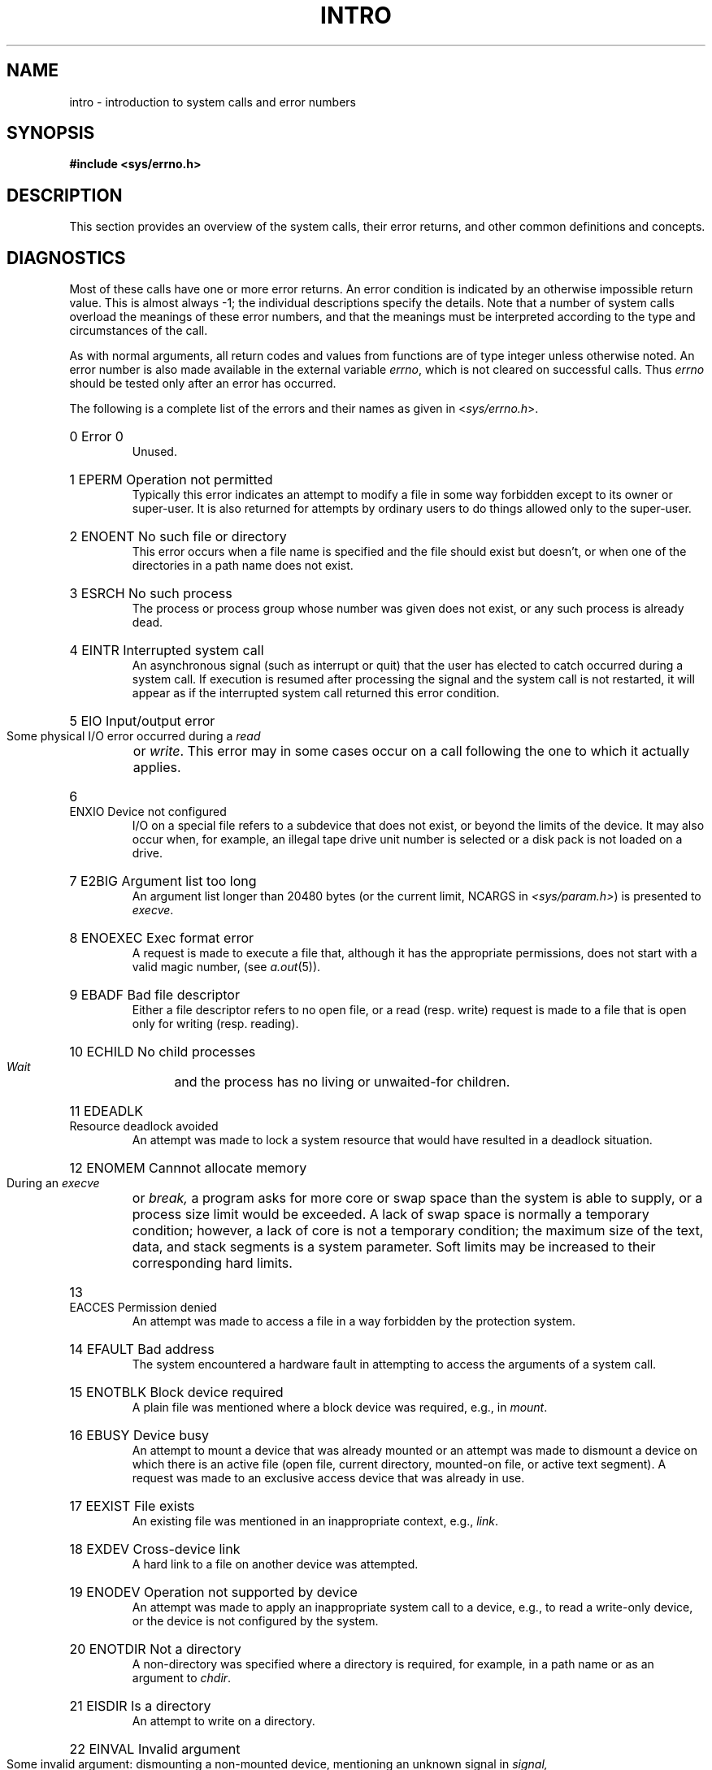 .\" Copyright (c) 1980,1983,1986 Regents of the University of California.
.\" All rights reserved.  The Berkeley software License Agreement
.\" specifies the terms and conditions for redistribution.
.\"
.\"	@(#)intro.2	6.10 (Berkeley) 6/30/90
.\"
.TH INTRO 2 "June 30, 1990"
.UC 4
.de en
.HP
\\$1  \\$2  \\$3
.br
..
.SH NAME
intro \- introduction to system calls and error numbers
.SH SYNOPSIS
.B #include <sys/errno.h>
.SH DESCRIPTION
This section provides an overview of the system calls,
their error returns, and other common definitions and concepts.
.\".LP
.\".B "System call restart"
.\".PP
.\"<more later...>
.SH DIAGNOSTICS
Most of these calls have one or more error returns.
An error condition is indicated by an otherwise impossible return
value.  This is almost always \-1; the individual descriptions
specify the details.
Note that a number of system calls overload the meanings of these
error numbers, and that the meanings must be interpreted according
to the type and circumstances of the call.
.PP
As with normal arguments, all return codes and values from
functions are of type integer unless otherwise noted.
An error number is also made available in the external
variable \fIerrno\fP, which is not cleared
on successful calls.
Thus \fIerrno\fP should be tested only after an error has occurred.
.PP
The following is a complete list of the errors and their
names as given in
.RI < sys/errno.h >.
.en 0 \h'\w'EIO'u' "Error 0
Unused.
.en 1 EPERM "Operation not permitted
Typically this error indicates
an attempt to modify a file in some way forbidden
except to its owner or super-user.
It is also returned for attempts
by ordinary users to do things
allowed only to the super-user.
.en 2 ENOENT "No such file or directory
This error occurs when a file name is specified
and the file should exist but doesn't, or when one
of the directories in a path name does not exist.
.en 3 ESRCH "No such process
The process or process group whose number was given
does not exist, or any such process is already dead.
.en 4 EINTR "Interrupted system call
An asynchronous signal (such as interrupt or quit)
that the user has elected to catch
occurred during a system call.
If execution is resumed
after processing the signal
and the system call is not restarted,
it will appear as if the interrupted system call
returned this error condition.
.en 5 EIO "Input/output error
Some physical I/O error occurred during a
.I read
or
.IR write .
This error may in some cases occur
on a call following the one to which it actually applies.
.en 6 ENXIO "Device not configured
I/O on a special file refers to a subdevice that does not
exist,
or beyond the limits of the device.
It may also occur when, for example, an illegal tape drive
unit number is selected 
or a disk pack is not loaded on a drive.
.en 7 E2BIG "Argument list too long
An argument list longer than 20480 bytes (or the current limit, NCARGS in
.IR <sys/param.h> )
is presented to
.IR execve .
.en 8 ENOEXEC "Exec format error
A request is made to execute a file
that, although it has the appropriate permissions,
does not start with a valid magic number, (see
.IR a.out (5)).
.en 9 EBADF "Bad file descriptor
Either a file descriptor refers to no
open file,
or a read (resp. write) request is made to
a file that is open only for writing (resp. reading).
.en 10 ECHILD "No child processes
.I Wait
and the process has no
living or unwaited-for children.
.en 11 EDEADLK "Resource deadlock avoided
An attempt was made to lock a system resource that
would have resulted in a deadlock situation.
.en 12 ENOMEM "Cannnot allocate memory
During an
.I execve
or
.I break,
a program asks for more core or swap space than the system is
able to supply,
or a process size limit would be exceeded.
A lack of swap space is normally a temporary condition; however,
a lack of core
is not a temporary condition; the maximum size
of the text, data, and stack segments is a system parameter.
Soft limits may be increased to their corresponding hard limits.
.en 13 EACCES "Permission denied
An attempt was made to access a file in a way forbidden
by the protection system.
.en 14 EFAULT "Bad address
The system encountered a hardware fault in attempting to
access the arguments of a system call.
.en 15 ENOTBLK "Block device required
A plain file was mentioned where a block device was required,
e.g., in
.IR mount .
.en 16 EBUSY "Device busy
An attempt to mount a device that was already mounted or
an attempt was made to dismount a device
on which there is an active file
(open file, current directory, mounted-on file, or active text segment).
A request was made to an exclusive access device that was already in use.
.en 17 EEXIST "File exists
An existing file was mentioned in an inappropriate context,
e.g.,
.IR link .
.en 18 EXDEV "Cross-device link
A hard link to a file on another device
was attempted.
.en 19 ENODEV "Operation not supported by device
An attempt was made to apply an inappropriate
system call to a device,
e.g., to read a write-only device,
or the device is not configured by the system.
.en 20 ENOTDIR "Not a directory
A non-directory was specified where a directory
is required,
for example, in a path name or
as an argument to
.IR chdir .
.en 21 EISDIR "Is a directory
An attempt to write on a directory.
.en 22 EINVAL "Invalid argument
Some invalid argument:
dismounting a non-mounted
device,
mentioning an unknown signal in
.I signal,
or some other argument inappropriate for the call.
Also set by math functions, (see 
.IR math (3)).
.en 23 ENFILE "Too many open files in system
The system's table of open files is full,
and temporarily no more
.I opens
can be accepted.
.en 24 EMFILE "Too many open files
As released, the limit on the number of
open files per process is 64.
.IR Getdtablesize (2)
will obtain the current limit.
Customary configuration limit on most other UNIX systems
is 20 per process.
.en 25 ENOTTY "Inappropriate ioctl for device
The file mentioned in an
.I ioctl
is not a terminal or one of the
devices to which this call applies.
.en 26 ETXTBSY "Text file busy
An attempt to execute a pure-procedure
program that is currently open for writing.
Also an attempt to open for writing a pure-procedure
program that is being executed.
.en 27 EFBIG "File too large
The size of a file exceeded the maximum (about
.if t 2\u\s-231\s+2\d
.if n 2.1E9
bytes).
.en 28 ENOSPC "No space left on device
A
.I write
to an ordinary file, the creation of a
directory or symbolic link, or the creation of a directory
entry failed because no more disk blocks are available
on the file system, or the allocation of an inode for a newly
created file failed because no more inodes are available
on the file system.
.en 29 ESPIPE "Illegal seek
An
.I lseek
was issued to a socket or pipe.
This error may also be issued for
other non-seekable devices.
.en 30 EROFS "Read-only file system
An attempt to modify a file or directory
was made
on a device mounted read-only.
.en 31 EMLINK "Too many links
An attempt to make more than 32767 hard links to a file.
.en 32 EPIPE "Broken pipe
A write on a pipe or socket for which there is no process
to read the data.
This condition normally generates a signal;
the error is returned if the signal is caught or ignored.
.en 33 EDOM "Numerical argument out of domain
The argument of a function in the math package (3M)
is out of the domain of the function.
.en 34 ERANGE "Numerical result out of range
The value of a function in the math package (3M)
is unrepresentable within machine precision.
.en 35 EAGAIN "Resource temporarily unavailable
This is a temporary condition and later calls to the
same routine may complete normally.
.en 36 EINPROGRESS "Operation now in progress"
An operation that takes a long time to complete (such as
a \fIconnect\fP(2)) was attempted on a non-blocking object (see
\fIfcntl\fP(2)).
.en 37 EALREADY "Operation already in progress"
An operation was attempted on a non-blocking object that already
had an operation in progress.
.en 38 ENOTSOCK "Socket operation on non-socket"
Self-explanatory.
.en 39 EDESTADDRREQ "Destination address required"
A required address was omitted from an operation on a socket.
.en 40 EMSGSIZE "Message too long"
A message sent on a socket was larger than the internal message buffer
or some other network limit.
.en 41 EPROTOTYPE "Protocol wrong type for socket"
A protocol was specified that does not support the semantics of the
socket type requested. For example, you cannot use the ARPA Internet
UDP protocol with type SOCK_STREAM.
.en 42 ENOPROTOOPT "Protocol not available
A bad option or level was specified in a
.IR getsockopt (2)
or
.IR setsockopt (2)
call.
.en 43 EPROTONOSUPPORT "Protocol not supported"
The protocol has not been configured into the
system or no implementation for it exists.
.en 44 ESOCKTNOSUPPORT "Socket type not supported"
The support for the socket type has not been configured into the
system or no implementation for it exists.
.en 45 EOPNOTSUPP "Operation not supported on socket"
For example, trying to \fIaccept\fP a connection on a datagram socket.
.en 46 EPFNOSUPPORT "Protocol family not supported"
The protocol family has not been configured into the
system or no implementation for it exists.
.en 47 EAFNOSUPPORT "Address family not supported by protocol family"
An address incompatible with the requested protocol was used.
For example, you shouldn't necessarily expect to be able to use NS
addresses with ARPA Internet protocols.
.en 48 EADDRINUSE "Address already in use"
Only one usage of each address is normally permitted.
.en 49 EADDRNOTAVAIL "Can't assign requested address"
Normally results from an attempt to create a socket with an
address not on this machine.
.en 50 ENETDOWN "Network is down"
A socket operation encountered a dead network.
.en 51 ENETUNREACH "Network is unreachable"
A socket operation was attempted to an unreachable network.
.en 52 ENETRESET "Network dropped connection on reset"
The host you were connected to crashed and rebooted.
.en 53 ECONNABORTED "Software caused connection abort"
A connection abort was caused internal to your host machine.
.en 54 ECONNRESET "Connection reset by peer"
A connection was forcibly closed by a peer.  This normally
results from a loss of the connection on the remote socket
due to a timeout or a reboot.
.en 55 ENOBUFS "No buffer space available"
An operation on a socket or pipe was not performed because
the system lacked sufficient buffer space or because a queue was full.
.en 56 EISCONN "Socket is already connected"
A
.I connect
request was made on an already connected socket; or,
a
.I sendto
or
.I sendmsg
request on a connected socket specified a destination
when already connected.
.en 57 ENOTCONN "Socket is not connected"
An request to send or receive data was disallowed because
the socket is not connected and (when sending on a  datagram socket)
no address was supplied.
.en 58 ESHUTDOWN "Can't send after socket shutdown"
A request to send data was disallowed because the socket
had already been shut down with a previous
.IR shutdown (2)
call.
.en 60 ETIMEDOUT "Connection timed out"
A
.I connect
or
.I send
request failed because the connected party did not
properly respond after a period of time.  (The timeout
period is dependent on the communication protocol.)
.en 61 ECONNREFUSED "Connection refused"
No connection could be made because the target machine actively
refused it.  This usually results from trying to connect
to a service that is inactive on the foreign host.
.en 62 ELOOP "Too many levels of symbolic links"
A path name lookup involved more than 8 symbolic links.
.en 63 ENAMETOOLONG "File name too long"
A component of a path name exceeded 255 (MAXNAMELEN) characters, or an entire
path name exceeded 1023 (MAXPATHLEN-1) characters.
.en 64 EHOSTDOWN "Host is down"
A socket operation failed because the destination host was down.
.en 65 EHOSTUNREACH "No route to host"
A socket operation was attempted to an unreachable host.
.en 66 ENOTEMPTY "Directory not empty"
A directory with entries other than \*(lq.\*(rq and \*(lq..\*(rq
was supplied to a remove directory or rename call.
.en 67 EPROCLIM "Too many processes"
.en 68 EUSERS "Too many users"
The quota system ran out of table entries.
.en 69 EDQUOT "Disc quota exceeded"
A 
.I write
to an ordinary file, the creation of a
directory or symbolic link, or the creation of a directory
entry failed because the user's quota of disk blocks was
exhausted, or the allocation of an inode for a newly
created file failed because the user's quota of inodes
was exhausted.
.en 70 ESTALE "Stale NFS file handle"
An attempt was made to access an open file (on an NFS filesystem)
which is now unavailable as referenced by the file descriptor.  
This may indicate the file was deleted on the NFS server and some 
other catastrophic event occured.
.en 72 EBADRPC "RPC struct is bad"
Exchange of RPC information was unsuccessful.
.en 73 ERPCMISMATCH "RPC version wrong"
The version of RPC on the remote peer is not compatible with
the local version.
.en 74 EPROGUNAVAIL "RPC prog. not avail"
The requested program is not registered on the remote host.
.en 75 EPROGMISMATCH "Program version wrong"
The requested version of the program is not available 
on the remote host (RPC).
.en 76 EPROCUNAVAIL "Bad procedure for program"
An RPC call was attempted for a procedure which doesn't exist
in the remote program.
.en 77 ENOLCK "No locks available"
A system-imposed limit on the number of simultaneous file 
locks was reached.
.en 78 ENOSYS "Function not implemented"
Attempted a system call that is not available on this 
system.
.SH DEFINITIONS
.TP 5
Process ID
.br
Each active process in the system is uniquely identified by a positive
integer called a process ID.  The range of this ID is from 0 to 30000.
.TP 5
Parent process ID
.br
A new process is created by a currently active process; (see
.IR fork (2)).
The parent process ID of a process is the process ID of its creator.
.TP 5
Process Group ID
.br
Each active process is a member of a process group that is identified by
a positive integer called the process group ID.  This is the process
ID of the group leader.  This grouping permits the signaling of related
processes (see
.IR killpg (2))
and the job control mechanisms of
.IR csh (1).
.TP 5
Tty Group ID
.br
Each active process can be a member of a terminal group that is identified
by a positive integer called the tty group ID.  This grouping is used
to arbitrate between multiple jobs contending for the same terminal;
(see
.IR csh (1)
and
.IR tty (4)).
.TP 5
Real User ID and Real Group ID
.br
Each user on the system is identified by a positive integer
termed the real user ID.
.IP
Each user is also a member of one or more groups. 
One of these groups is distinguished from others and
used in implementing accounting facilities.  The positive
integer corresponding to this distinguished group is termed 
the real group ID.
.IP
All processes have a real user ID and real group ID.
These are initialized from the equivalent attributes
of the process that created it.
.TP 5
Effective User Id, Effective Group Id, and Access Groups
.br
Access to system resources is governed by three values:
the effective user ID, the effective group ID, and the
group access list.
.IP
The effective user ID and effective group ID are initially the
process's real user ID and real group ID respectively.  Either
may be modified through execution of a set-user-ID or set-group-ID
file (possibly by one its ancestors) (see
.IR execve (2)).
.IP
The group access list is an additional set of group ID's
used only in determining resource accessibility.  Access checks
are performed as described below in ``File Access Permissions''.
.TP 5
Super-user
.br
A process is recognized as a
.I super-user
process and is granted special privileges if its effective user ID is 0.
.TP 5
Special Processes
.br
The processes with a process ID's of 0, 1, and 2 are special.
Process 0 is the scheduler.  Process 1 is the initialization process
.IR init ,
and is the ancestor of every other process in the system.
It is used to control the process structure.
Process 2 is the paging daemon.
.TP 5
Descriptor
.br
An integer assigned by the system when a file is referenced
by
.IR open (2)
or
.IR dup (2),
or when a socket is created by
.IR pipe (2),
.IR socket (2)
or
.IR socketpair (2),
which uniquely identifies an access path to that file or socket from
a given process or any of its children.
.TP 5
File Name
.br
Names consisting of up to 255 (MAXNAMELEN) characters may be used to name
an ordinary file, special file, or directory.
.IP
These characters may be selected from the set of all ASCII character
excluding 0 (null) and the ASCII code for / (slash).  (The parity bit,
bit 8, must be 0.)
.IP
Note that it is generally unwise to use *, ?, [ or ] as part of
file names because of the special meaning attached to these characters
by the shell.
.TP 5
Path Name
.br
A path name is a null-terminated character string starting with an
optional slash (/), followed by zero or more directory names separated
by slashes, optionally followed by a file name.
The total length of a path name must be less than 1024 (MAXPATHLEN) characters.
.IP
If a path name begins with a slash, the path search begins at the
.I root
directory.
Otherwise, the search begins from the current working directory.
A slash by itself names the root directory.  A null
pathname refers to the current directory.
.TP 5
Directory
.br
A directory is a special type of file that contains entries
that are references to other files.
Directory entries are called links.  By convention, a directory
contains at least two links, . and .., referred to as
.I dot
and
.I dot-dot
respectively.  Dot refers to the directory itself and
dot-dot refers to its parent directory.
.TP 5
Root Directory and Current Working Directory
.br
Each process has associated with it a concept of a root directory
and a current working directory for the purpose of resolving path
name searches.  A process's root directory need not be the root
directory of the root file system.
.TP 5
File Access Permissions
.br
Every file in the file system has a set of access permissions.
These permissions are used in determining whether a process
may perform a requested operation on the file (such as opening
a file for writing).  Access permissions are established at the
time a file is created.  They may be changed at some later time
through the 
.IR chmod (2)
call. 
.IP
File access is broken down according to whether a file may be: read,
written, or executed.  Directory files use the execute
permission to control if the directory may be searched. 
.IP
File access permissions are interpreted by the system as
they apply to three different classes of users: the owner
of the file, those users in the file's group, anyone else.
Every file has an independent set of access permissions for
each of these classes.  When an access check is made, the system
decides if permission should be granted by checking the access
information applicable to the caller.
.IP
Read, write, and execute/search permissions on
a file are granted to a process if:
.IP
The process's effective user ID is that of the super-user.
.IP
The process's effective user ID matches the user ID of the owner
of the file and the owner permissions allow the access.
.IP
The process's effective user ID does not match the user ID of the
owner of the file, and either the process's effective
group ID matches the group ID
of the file, or the group ID of the file is in
the process's group access list,
and the group permissions allow the access.
.IP
Neither the effective user ID nor effective group ID
and group access list of the process
match the corresponding user ID and group ID of the file,
but the permissions for ``other users'' allow access.
.IP
Otherwise, permission is denied.
.TP 5
Sockets and Address Families
.IP
A socket is an endpoint for communication between processes.
Each socket has queues for sending and receiving data.
.IP
Sockets are typed according to their communications properties.
These properties include whether messages sent and received
at a socket require the name of the partner, whether communication
is reliable, the format used in naming message recipients, etc.
.IP
Each instance of the system supports some
collection of socket types; consult
.IR socket (2)
for more information about the types available and
their properties.
.IP
Each instance of the system supports some number of sets of
communications protocols.  Each protocol set supports addresses
of a certain format.  An Address Family is the set of addresses
for a specific group of protocols.  Each socket has an address
chosen from the address family in which the socket was created.
.SH SEE ALSO
intro(3), perror(3)
